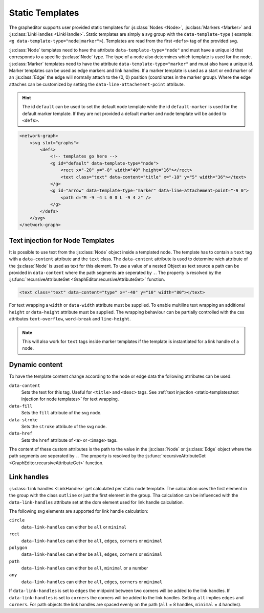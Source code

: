 Static Templates
================

The grapheditor supports user provided static templates for :js:class:`Nodes <Node>`, :js:class:`Markers <Marker>` and :js:class:`LinkHandles <LinkHandle>`.
Static templates are simply a svg group with the ``data-template-type`` ( example: ``<g data-template-type="node|marker">``).
Templates are read from the first ``<defs>`` tag of the provided svg.

:js:class:`Node` templates need to have the attribute ``data-template-type="node"`` and must have a unique id that corresponds to a specific :js:class:`Node` type.
The type of a node also determines which template is used for the node.
:js:class:`Marker` templates need to have the attribute ``data-template-type="marker"`` and must also have a unique id.
Marker templates can be used as edge markers and link handles.
If a marker template is used as a start or end marker of an :js:class:`Edge` the edge will normally attach to the (0, 0) position (coordinates in the marker group).
Where the edge attaches can be customized by setting the ``data-line-attachement-point`` attribute.

.. hint:: The id ``default`` can be used to set the default node template while the id ``default-marker`` is used for the default marker template.
    If they are not provided a default marker and node template will be added to ``<defs>``.

.. code-block:: html

    <network-graph>
        <svg slot="graphs">
            <defs>
                <!-- templates go here -->
                <g id="default" data-template-type="node">
                    <rect x="-20" y="-8" width="40" height="16"></rect>
                    <text class="text" data-content="title" x="-18" y="5" width="36"></text>
                </g>
                <g id="arrow" data-template-type="marker" data-line-attachement-point="-9 0">
                    <path d="M -9 -4 L 0 0 L -9 4 z" />
                </g>
            </defs>
        </svg>
    </network-graph>


Text injection for Node Templates
---------------------------------

It is possible to use text from the :js:class:`Node` object inside a templated node.
The template has to contain a ``text`` tag with a ``data-content`` attribute and the ``text`` class.
The ``data-content`` attribute is used to determine wich attribute of the :js:class:`Node` is used as text for this element.
To use a value of a nested Object as text source a path can be provided in ``data-content`` where the path segments are seperated by ``.``.
The property is resolved by the :js:func:`recursiveAttributeGet <GraphEditor.recursiveAttributeGet>` function.

.. code-block:: html

    <text class="text" data-content="type" x="-40" y="10" width="80"></text>

For text wrapping a ``width`` or ``data-width`` attribute must be supplied.
To enable multiline text wrapping an additional ``height`` or ``data-height`` attribute must be supplied.
The wrapping behaviour can be partially controlled with the css attributes ``text-overflow``, ``word-break`` and ``line-height``.

.. note:: This will also work for ``text`` tags inside marker templates if the template is instantiated for a link handle of a node.

Dynamic content
---------------

To have the template content change according to the node or edge data the following atrributes can be used.

``data-content``
    Sets the text for this tag. Useful for ``<title>`` and ``<desc>`` tags. See :ref:`text injection <static-templates:text injection for node templates>` for text wrapping.

``data-fill``
    Sets the ``fill`` attribute of the svg node.

``data-stroke``
    Sets the ``stroke`` attribute of the svg node.

``data-href``
    Sets the ``href`` attribute of ``<a>`` or ``<image>`` tags.

The content of these custom attributes is the path to the value in the :js:class:`Node` or :js:class:`Edge` object where the path segments are seperated by ``.``.
The property is resolved by the :js:func:`recursiveAttributeGet <GraphEditor.recursiveAttributeGet>` function.


Link handles
------------

:js:class:`Link handles <LinkHandle>` get calculated per static node template.
The calculation uses the first element in the group with the class ``outline`` or just the first element in the group.
Tha calculation can be influenced with the ``data-link-handles`` attribute set at the dom element used for link handle calculation.

The following svg elements are supported for link handle calculation:

``circle``
    ``data-link-handles`` can either be ``all`` or ``minimal``

``rect``
    ``data-link-handles`` can either be ``all``, ``edges``, ``corners`` or ``minimal``

``polygon``
    ``data-link-handles`` can either be ``all``, ``edges``, ``corners`` or ``minimal``

``path``
    ``data-link-handles`` can either be ``all``, ``minimal`` or a number

``any``
    ``data-link-handles`` can either be ``all``, ``edges``, ``corners`` or ``minimal``

If ``data-link-handles`` is set to ``edges`` the midpoint between two corners will be added to the link handles.
If ``data-link-handles`` is set to ``corners`` the corners will be added to the link handles.
Setting ``all`` implies ``edges`` and ``corners``.
For path objects the link handles are spaced evenly on the path (``all`` = 8 handles, ``minimal`` = 4 handles).

.. seealso:: Documentation for the :doc:`LinkHandle API <api/link-handle>`.
